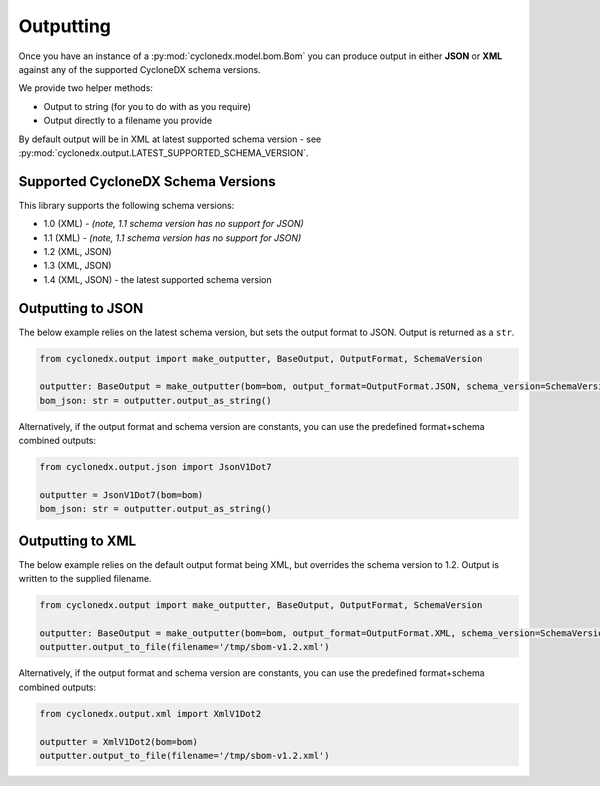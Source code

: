 .. # Licensed under the Apache License, Version 2.0 (the "License");
   # you may not use this file except in compliance with the License.
   # You may obtain a copy of the License at
   #
   #     http://www.apache.org/licenses/LICENSE-2.0
   #
   # Unless required by applicable law or agreed to in writing, software
   # distributed under the License is distributed on an "AS IS" BASIS,
   # WITHOUT WARRANTIES OR CONDITIONS OF ANY KIND, either express or implied.
   # See the License for the specific language governing permissions and
   # limitations under the License.
   #
   # SPDX-License-Identifier: Apache-2.0

Outputting
==========

Once you have an instance of a :py:mod:`cyclonedx.model.bom.Bom` you can produce output in either **JSON** or **XML**
against any of the supported CycloneDX schema versions.

We provide two helper methods:

* Output to string (for you to do with as you require)
* Output directly to a filename you provide

By default output will be in XML at latest supported schema version - see :py:mod:`cyclonedx.output.LATEST_SUPPORTED_SCHEMA_VERSION`.

Supported CycloneDX Schema Versions
-----------------------------------

This library supports the following schema versions:

* 1.0 (XML) - `(note, 1.1 schema version has no support for JSON)`
* 1.1 (XML) - `(note, 1.1 schema version has no support for JSON)`
* 1.2 (XML, JSON)
* 1.3 (XML, JSON)
* 1.4 (XML, JSON) - the latest supported schema version

Outputting to JSON
------------------

The below example relies on the latest schema version, but sets the output format to JSON. Output is returned
as a ``str``.

.. code-block:: python

    from cyclonedx.output import make_outputter, BaseOutput, OutputFormat, SchemaVersion

    outputter: BaseOutput = make_outputter(bom=bom, output_format=OutputFormat.JSON, schema_version=SchemaVersion.V1_7)
    bom_json: str = outputter.output_as_string()

Alternatively, if the output format and schema version are constants, you can use the predefined format+schema combined outputs:

.. code-block:: python

    from cyclonedx.output.json import JsonV1Dot7

    outputter = JsonV1Dot7(bom=bom)
    bom_json: str = outputter.output_as_string()


Outputting to XML
------------------

The below example relies on the default output format being XML, but overrides the schema version to 1.2. Output is
written to the supplied filename.

.. code-block:: python

    from cyclonedx.output import make_outputter, BaseOutput, OutputFormat, SchemaVersion

    outputter: BaseOutput = make_outputter(bom=bom, output_format=OutputFormat.XML, schema_version=SchemaVersion.V1_2)
    outputter.output_to_file(filename='/tmp/sbom-v1.2.xml')

Alternatively, if the output format and schema version are constants, you can use the predefined format+schema combined outputs:

.. code-block:: python

    from cyclonedx.output.xml import XmlV1Dot2

    outputter = XmlV1Dot2(bom=bom)
    outputter.output_to_file(filename='/tmp/sbom-v1.2.xml')

